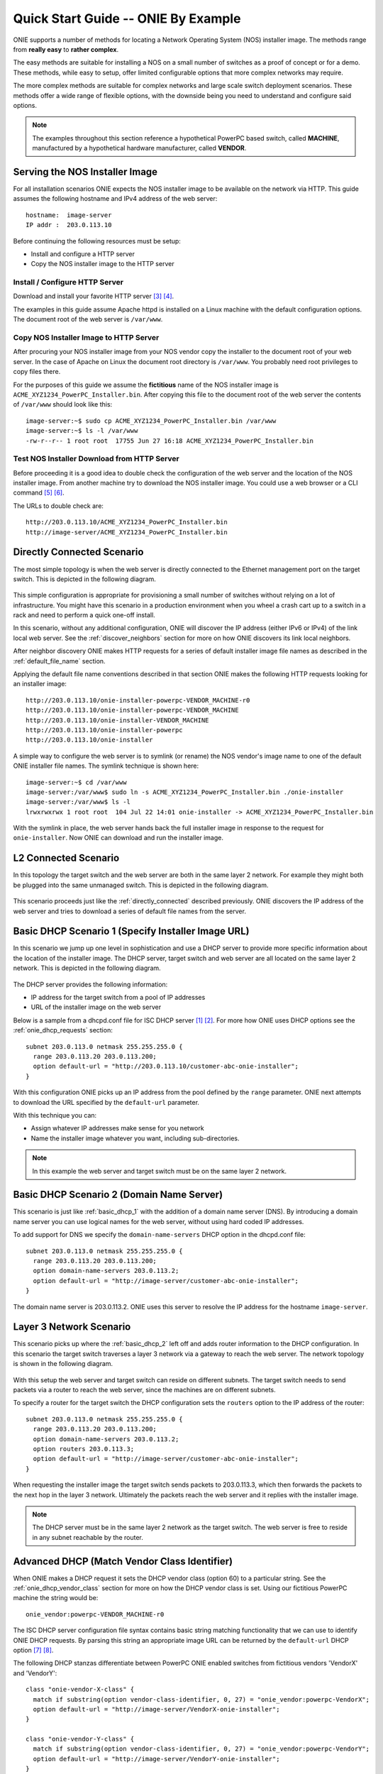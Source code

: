 ************************************
Quick Start Guide -- ONIE By Example
************************************

ONIE supports a number of methods for locating a Network Operating
System (NOS) installer image.  The methods range from **really easy** to
**rather complex**.

The easy methods are suitable for installing a NOS on a small number
of switches as a proof of concept or for a demo.  These methods, while
easy to setup, offer limited configurable options that more complex
networks may require.

The more complex methods are suitable for complex networks and large
scale switch deployment scenarios.  These methods offer a wide range
of flexible options, with the downside being you need to understand
and configure said options.

.. note:: The examples throughout this section reference a
  hypothetical PowerPC based switch, called **MACHINE**, manufactured by a
  hypothetical hardware manufacturer, called **VENDOR**.

Serving the NOS Installer Image
===============================

For all installation scenarios ONIE expects the NOS installer image to
be available on the network via HTTP.  This guide assumes the
following hostname and IPv4 address of the web server::

  hostname:  image-server
  IP addr :  203.0.113.10

Before continuing the following resources must be setup:

- Install and configure a HTTP server
- Copy the NOS installer image to the HTTP server

Install / Configure HTTP Server
-------------------------------

Download and install your favorite HTTP server [#apache_httpd]_
[#thttpd]_.

The examples in this guide assume Apache httpd is installed on a Linux
machine with the default configuration options.  The document root of
the web server is ``/var/www``.

Copy NOS Installer Image to HTTP Server
---------------------------------------

After procuring your NOS installer image from your NOS vendor copy the
installer to the document root of your web server.  In the case of
Apache on Linux the document root directory is ``/var/www``.  You
probably need root privileges to copy files there.

For the purposes of this guide we assume the **fictitious** name of the
NOS installer image is ``ACME_XYZ1234_PowerPC_Installer.bin``.  After
copying this file to the document root of the web server the contents
of ``/var/www`` should look like this::

  image-server:~$ sudo cp ACME_XYZ1234_PowerPC_Installer.bin /var/www
  image-server:~$ ls -l /var/www
  -rw-r--r-- 1 root root  17755 Jun 27 16:18 ACME_XYZ1234_PowerPC_Installer.bin

.. _test_http_server:

Test NOS Installer Download from HTTP Server
--------------------------------------------

Before proceeding it is a good idea to double check the configuration
of the web server and the location of the NOS installer image.  From
another machine try to download the NOS installer image.  You could
use a web browser or a CLI command [#wget]_ [#curl]_.

The URLs to double check are::

  http://203.0.113.10/ACME_XYZ1234_PowerPC_Installer.bin
  http://image-server/ACME_XYZ1234_PowerPC_Installer.bin

.. _directly_connected:

Directly Connected Scenario
===========================

The most simple topology is when the web server is directly connected
to the Ethernet management port on the target switch.  This is
depicted in the following diagram.

.. figure:: direct-connect.png
  :scale: 75
  :align: center
  :alt: Switch and Web Server Directly Connected

This simple configuration is appropriate for provisioning a small
number of switches without relying on a lot of infrastructure.  You
might have this scenario in a production environment when you wheel a
crash cart up to a switch in a rack and need to perform a quick
one-off install.

In this scenario, without any additional configuration, ONIE will
discover the IP address (either IPv6 or IPv4) of the link local web
server.  See the :ref:`discover_neighbors` section for more on how
ONIE discovers its link local neighbors.

After neighbor discovery ONIE makes HTTP requests for a series of
default installer image file names as described in the
:ref:`default_file_name` section.

Applying the default file name conventions described in that section
ONIE makes the following HTTP requests looking for an installer image::

  http://203.0.113.10/onie-installer-powerpc-VENDOR_MACHINE-r0
  http://203.0.113.10/onie-installer-powerpc-VENDOR_MACHINE
  http://203.0.113.10/onie-installer-VENDOR_MACHINE
  http://203.0.113.10/onie-installer-powerpc
  http://203.0.113.10/onie-installer

A simple way to configure the web server is to symlink (or rename) the
NOS vendor's image name to one of the default ONIE installer file
names.  The symlink technique is shown here::

  image-server:~$ cd /var/www
  image-server:/var/www$ sudo ln -s ACME_XYZ1234_PowerPC_Installer.bin ./onie-installer
  image-server:/var/www$ ls -l 
  lrwxrwxrwx 1 root root  104 Jul 22 14:01 onie-installer -> ACME_XYZ1234_PowerPC_Installer.bin

With the symlink in place, the web server hands back the full
installer image in response to the request for ``onie-installer``.
Now ONIE can download and run the installer image.

L2 Connected  Scenario
======================

In this topology the target switch and the web server are both in the
same layer 2 network.  For example they might both be plugged into the
same unmanaged switch.  This is depicted in the following diagram.

.. figure:: l2-connect.png
  :scale: 75
  :align: center
  :alt: Switch and Web Server on Same L2 Network

This scenario proceeds just like the :ref:`directly_connected`
described previously.  ONIE discovers the IP address of the web server
and tries to download a series of default file names from the server.

.. _basic_dhcp_1:

Basic DHCP Scenario 1 (Specify Installer Image URL)
===================================================

In this scenario we jump up one level in sophistication and use a DHCP
server to provide more specific information about the location of the
installer image.  The DHCP server, target switch and web server are
all located on the same layer 2 network.  This is depicted in the
following diagram.

.. figure:: dhcp.png
  :scale: 75
  :align: center
  :alt: Switch and Web Server on Same L2 Network with DHCP Server

The DHCP server provides the following information:

- IP address for the target switch from a pool of IP addresses
- URL of the installer image on the web server

Below is a sample from a dhcpd.conf file for ISC DHCP server
[#isc_dhcp]_ [#isc_dhcp_options]_.  For more how ONIE uses DHCP
options see the :ref:`onie_dhcp_requests` section::

  subnet 203.0.113.0 netmask 255.255.255.0 {
    range 203.0.113.20 203.0.113.200;
    option default-url = "http://203.0.113.10/customer-abc-onie-installer";
  }

With this configuration ONIE picks up an IP address from the pool
defined by the ``range`` parameter.  ONIE next attempts to download
the URL specified by the ``default-url`` parameter.

With this technique you can:

- Assign whatever IP addresses make sense for you network
- Name the installer image whatever you want, including
  sub-directories.

.. note:: In this example the web server and target switch must be on
          the same layer 2 network.

.. _basic_dhcp_2:

Basic DHCP Scenario 2 (Domain Name Server)
==========================================

This scenario is just like :ref:`basic_dhcp_1` with the addition of a
domain name server (DNS).  By introducing a domain name server you can
use logical names for the web server, without using hard coded IP
addresses.

To add support for DNS we specify the ``domain-name-servers`` DHCP
option in the dhcpd.conf file::

  subnet 203.0.113.0 netmask 255.255.255.0 {
    range 203.0.113.20 203.0.113.200;
    option domain-name-servers 203.0.113.2; 
    option default-url = "http://image-server/customer-abc-onie-installer";
  }

The domain name server is 203.0.113.2.  ONIE uses this server to
resolve the IP address for the hostname ``image-server``.

Layer 3 Network Scenario
========================

This scenario picks up where the :ref:`basic_dhcp_2` left off and adds
router information to the DHCP configuration.  In this scenario the
target switch traverses a layer 3 network via a gateway to reach the
web server.  The network topology is shown in the following diagram.

.. figure:: l3-connect.png
  :scale: 75
  :align: center
  :alt: Switch and Web Server on Different L3 Networks with DHCP Server

With this setup the web server and target switch can reside on
different subnets.  The target switch needs to send packets via a
router to reach the web server, since the machines are on different
subnets.

To specify a router for the target switch the DHCP configuration sets
the ``routers`` option to the IP address of the router::

  subnet 203.0.113.0 netmask 255.255.255.0 {
    range 203.0.113.20 203.0.113.200;
    option domain-name-servers 203.0.113.2; 
    option routers 203.0.113.3; 
    option default-url = "http://image-server/customer-abc-onie-installer";
  }

When requesting the installer image the target switch sends packets to
203.0.113.3, which then forwards the packets to the next hop in the
layer 3 network.  Ultimately the packets reach the web server and it
replies with the installer image.

.. note:: The DHCP server must be in the same layer 2 network as the
          target switch.  The web server is free to reside in any
          subnet reachable by the router.

.. _dhcp_debug:

Advanced DHCP (Match Vendor Class Identifier)
=============================================

When ONIE makes a DHCP request it sets the DHCP vendor class
(option 60) to a particular string.  See the
:ref:`onie_dhcp_vendor_class` section for more on how the DHCP vendor
class is set.  Using our fictitious PowerPC machine the string would
be::

  onie_vendor:powerpc-VENDOR_MACHINE-r0

The ISC DHCP server configuration file syntax contains basic string
matching functionality that we can use to identify ONIE DHCP requests.
By parsing this string an appropriate image URL can be returned by the
``default-url`` DHCP option [#dhcp_eval]_ [#dhcp_options]_.

The following DHCP stanzas differentiate between PowerPC ONIE enabled
switches from fictitious vendors 'VendorX' and 'VendorY'::

  class "onie-vendor-X-class" {
    match if substring(option vendor-class-identifier, 0, 27) = "onie_vendor:powerpc-VendorX";
    option default-url = "http://image-server/VendorX-onie-installer";
  }

  class "onie-vendor-Y-class" {
    match if substring(option vendor-class-identifier, 0, 27) = "onie_vendor:powerpc-VendorY";
    option default-url = "http://image-server/VendorY-onie-installer";
  }

In this case the DHCP server hands back different URLs depending on
the vendor-class-identifier.

.. note:: When debugging such constructs you may find it useful to
          sprinkle in some DHCP logging directives.  For example the
          following log() directive placed **outside** the class stanza
          can help you understand what is going on::

            log(error, concat("vendor-class: ", substring(option vendor-class-identifier, 0, 11)));
            log(error, concat("platform    : ", substring(option vendor-class-identifier, 12, 999)));

          The first log() displays the first 11 characters of the
          vendor-class-identifier, which should be the string
          'onie_vendor'.  The 2nd log() displays the remaining
          characters.

          Once everything is working you can remove the logging.

Advanced DHCP 2 (VIVSO)
=======================

As an alternative to string matching on the vendor-class-identifier
ONIE also sends a Vendor-Identifying Vendor-Specific Information
Option (VIVSO - DHCP option 125) [#dhcp_options]_.

The VIVSO method is a more precise method of identifying the target
switch, however, this method also requires a bit more configuration on
the DHCP server.

For more on how ONIE uses VIVSO see the :ref:`dhcp_vivso` section.  Go
read that now if you are interested in using VIVSO.  I mean it, go
now, we will wait for you to get back.

The VIVSO option is bi-directional -- the ONIE DHCP client sends the
option with identifying fields set and the DHCP server responds with
the URL field set.

VIVSO is nothing more than encapsulating vendor specific options
inside a standard DHCP option (option 125) [#rfc_3925]_.

In order for the ISC DHCP server to parse option 125 we have to define
the fields and data types to use.  Here is a snippet of ISC DHCP server
configuration defining the fields that ONIE uses::

  # Create an option namespace called ONIE
  option space onie code width 1 length width 1;

  # Define the code names and data types within the ONIE namespace
  option onie.installer_url code 1 = text;
  option onie.updater_url   code 2 = text;
  option onie.machine       code 3 = text;
  option onie.arch          code 4 = text;
  option onie.machine_rev   code 5 = text;
   
  # Package the ONIE namespace into option 125
  option space vivso code width 4 length width 1;
  option vivso.onie code 40310 = encapsulate onie;
  option vivso.iana code 0 = string;
  option op125 code 125 = encapsulate vivso;

*I told you this method required more configuration...*

The number 40310 is a 32-bit IANA Enterprise Number used by ONIE to
identify its name space [#iana_number]_.  Since VIVSO allows for
multiple sets of vendor specific options, each set of options must be
uniquely identified by a IANA enterprise number.

The option space configuration should go into the ``dhcpd.conf`` file
at the **global** level, outside of any class definitions.

Now with the option space defined we can use the definitions when
receiving a VIVSO option.  Here is a snippet using the option space
definitions to inspect the target switch architecture and machine
type::

  class "onie-vendor-classes" {
    # Limit the matching to a request we know originated from ONIE
    match if substring(option vendor-class-identifier, 0, 11) = "onie_vendor";
   
    # Required to use VIVSO
    option vivso.iana 01:01:01;

    # generic CPU architecture matching
    if option onie.arch = "powerpc" {
      option onie.installer_url = "http://image-server/generic-powerpc-onie-installer";
    }

    # matching on CPU architecture and machine type
    if option onie.arch = "powerpc" and option onie.machine = "XYZ1234" {
      option onie.installer_url = "http://image-server/powerpc-xyz1234-onie-installer";
    }

    # The contents of an option can also be used to create the response text
    if exists onie.arch and exists onie.machine and exists onie.machine_rev {
      option onie.installer_url = concat("http://image-server/image-installer-",
                                       option onie.arch, "-", option onie.machine,
                                       "-r", option onie.machine_rev);
    }

    # When operating in ONIE 'update' mode ONIE will check the
    # onie.updater_url response option
    if option onie.arch = "powerpc" and option onie.machine = "XYZ1234" {
      option onie.updater_url = "http://image-server/onie-updater-VENDOR_XYZ1234-powerpc.bin";
    }
   
  }

Whew!  Let's go through this configuration and discuss what they mean.
First the class definition::

  class "onie-vendor-classes" {
    # Limit the matching to a request we know originated from ONIE
    match if substring(option vendor-class-identifier, 0, 11) = "onie_vendor";

The idea here is to limit the subsequent matching to a request we know
originated from an ONIE enabled machine.  This is really just a bit of
healthy paranoia.

Next the iana option::

    # Required to use VIVSO
    option vivso.iana 01:01:01;

This along with the option space 'vivso' defined above is a work
around to a known issue in ISC DHCP server.  Without this work around
the server will not send back an option 125 response
[#vivso_workaround]_.

Next the generic CPU architecture matching statement::

    # generic CPU architecture matching
    if option onie.arch = "powerpc" {
      option onie.installer_url = "http://image-server/generic-powerpc-onie-installer";
    }

This is an example of comparing an option field to a string.  If the
string matches then the ``installer_url`` in the response is set to the
specified string.

Next, using the request field values in the response field values::

    # The contents of an option can also be used to create the response text
    if exists onie.arch and exists onie.machine and exists onie.machine_rev {
      option onie.installer_url = concat("http://image-server/image-installer-",
                                       option onie.arch, "-", option onie.machine,
                                       "-r", option onie.machine_rev);
    }

Using the function ``concat`` you can piece together several strings
to form the fields of the response.  Use the ``option`` directive to
extract the strings from the request and use the results to create the
response.

For example in the above snippet assume onie.arch = "powerpc",
onie.machine = "XYZ1234" and onie.machine_rev = "2".  In this case
onie.installer_url would be set to::

  onie.installer_url = "http://image-server/image-installer-powerpc-XYZ1234-r2"

Finally let's look at the ``updater_url`` field::

    # When operating in ONIE 'update' mode ONIE will check the
    # onie.updater_url response option
    if option onie.arch = "powerpc" and option onie.machine = "XYZ1234" {
      option onie.updater_url = "http://image-server/onie-updater-VENDOR_XYZ1234-powerpc.bin";
    }

ONIE can run in "self-update mode" where it looks for an ONIE update
URL.  The update URL is used to download an ONIE self-update binary,
which ONIE uses to update itself.

Everything we have discussed about installer image URLs applies to
ONIE updater URLs when ONIE runs in update mode.

See the :ref:`updating_onie` section for more about ONIE update mode.

Debugging an Installation
=========================

If you are having trouble with an ONIE based installation here are a
few suggestions.

Verify Web Server Configuration
-------------------------------

Are you able to download the image from the web server using a web
browser?  See the :ref:`test_http_server` section.

Try Direct Connection
---------------------

Try connecting the web server directly to the target switch as
described in the :ref:`directly_connected` section.

Inspect DHCP Server Logs
------------------------

Try adding some logging to your DHCP server configuration as described
in the :ref:`dhcp_debug` section.

Also see if you server is handing out leases to the expected MAC
addresses.

Use TCPDUMP
-----------

If possible use tcpdump to inspect the network traffic on the DHCP
server [#tcpdump]_.  If you can gain root access to the DHCP server
run the following tcpdump command to inspect the network traffic::

  dhcp-server:~ # tcpdump -v -v -e -i <intf> ether host <MAC address>

Replace <intf> with the network interface of the DHCP server that is
facing the target switch.  For example it might be 'eth0' or 'eth1',
etc.

Replace <MAC address> with the MAC address of the target switch's
Ethernet management port.  You should be able to find the MAC address
on a label affixed to the outside of the switch.

Simplify DHCP Configuration
---------------------------

Try to trim down your DHCP configuration to the bare minimum.
Remember configuration within matching classes supersedes any global
scope configuration.

Add a Remote Syslog Server
--------------------------

ONIE can remotely log it's progress to a syslog server.  If the DHCP
response contains a ``log-servers`` option ONIE will remotely log to
that server.  Here is the ISC DHCP server syntax to specify a remote
syslog server::

  option log-servers 203.0.113.2;

Log In to the Target Switch
---------------------------

If you can determine that ONIE is getting an IP address from the DHCP
server (look at the DHCP leases file) you can remotely login to the
target switch using ssh or telnet::

  linux:$ ssh root@203.0.113.22
  The authenticity of host '203.0.113.22 (203.0.113.22)' can't be established.
  RSA key fingerprint is 15:05:64:8a:c6:f3:5f:65:41:a6:10:f6:9d:43:9c:49.
  Are you sure you want to continue connecting (yes/no)? yes
  Warning: Permanently added '203.0.113.22' (RSA) to the list of known hosts.
  ONIE:~ # 

ONIE does not require a password for either ssh or telnet.  Once
logged in you can inspect the ONIE log file, ``/var/log/onie.log`` and
see what is happening::

  ONIE:~ # cat /var/log/onie.log 

Connect to the Serial Console
-----------------------------

If all else fails you can connect to the serial console of the target
switch.  ONIE uses a baud rate of 115200.

.. rubric:: Footnotes

..  [#isc_dhcp] `ISC DHCP Server <http://www.isc.org/downloads/dhcp/>`_
..  [#isc_dhcp_options] `ISC DHCP Server Options <http://www.ipamworldwide.com/dhcp-options/isc-dhcpv4-options.html>`_
..  [#apache_httpd] `Apache httpd <http://httpd.apache.org/>`_
..  [#thttpd]       `tiny/turbo/throttling HTTP server <http://acme.com/software/thttpd/>`_
..  [#wget]         `wget http download <http://linux.die.net/man/1/wget>`_
..  [#curl]         `curl http download <http://linux.die.net/man/1/curl>`_
..  [#dhcp_eval]    `dhcp-eval(5) <http://linux.die.net/man/5/dhcp-eval>`_
..  [#dhcp_options] `dhcp-options(5) <http://linux.die.net/man/5/dhcp-options>`_
..  [#rfc_3925]     `RFC-3925 and VIVSO <http://tools.ietf.org/html/rfc3925>`_
..  [#iana_number]  `IANA Enterprise Number <http://www.iana.org/assignments/enterprise-numbers/enterprise-numbers>`_
..  [#vivso_workaround] `VIVSO work around discussion thread <https://lists.isc.org/pipermail/dhcp-users/2012-July/015793.html>`_
..  [#tcpdump] `tcpdump - dump traffic on a network <http://linux.die.net/man/8/tcpdump>`_
